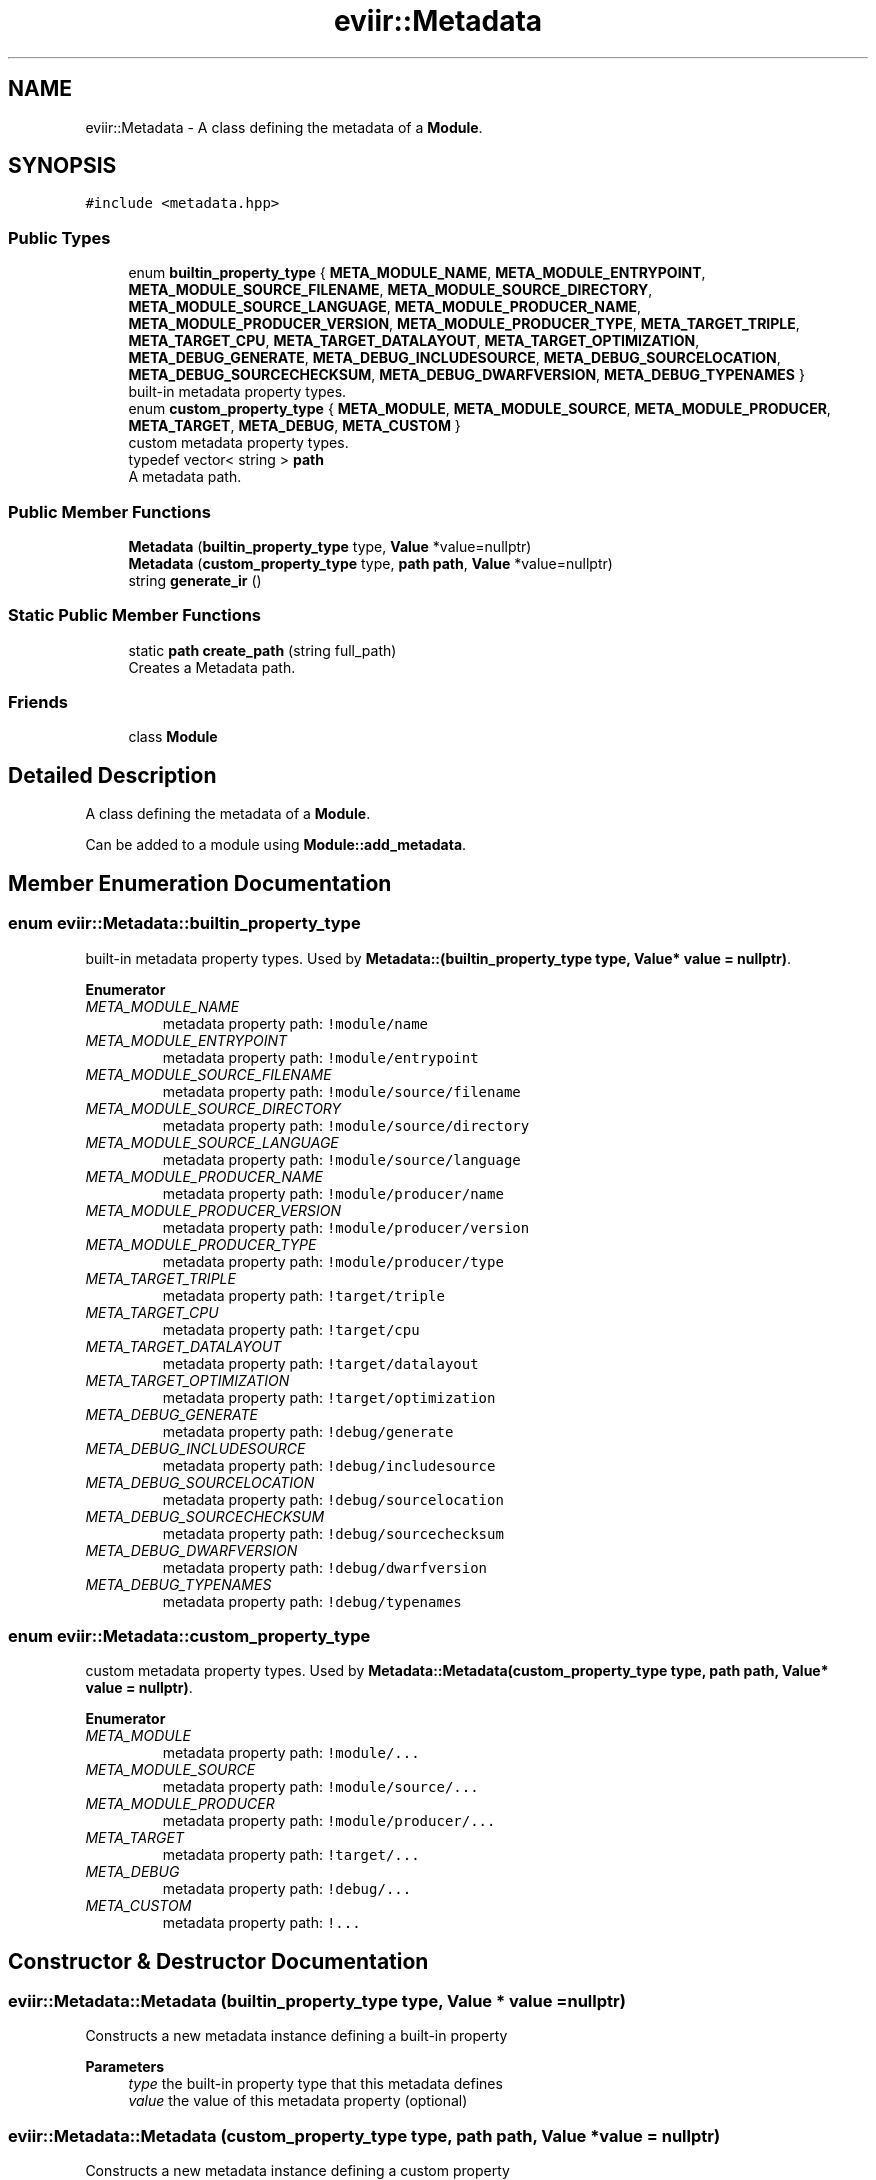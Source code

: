 .TH "eviir::Metadata" 3 "Mon Apr 11 2022" "Version 0.0.1" "EviIr" \" -*- nroff -*-
.ad l
.nh
.SH NAME
eviir::Metadata \- A class defining the metadata of a \fBModule\fP\&.  

.SH SYNOPSIS
.br
.PP
.PP
\fC#include <metadata\&.hpp>\fP
.SS "Public Types"

.in +1c
.ti -1c
.RI "enum \fBbuiltin_property_type\fP { \fBMETA_MODULE_NAME\fP, \fBMETA_MODULE_ENTRYPOINT\fP, \fBMETA_MODULE_SOURCE_FILENAME\fP, \fBMETA_MODULE_SOURCE_DIRECTORY\fP, \fBMETA_MODULE_SOURCE_LANGUAGE\fP, \fBMETA_MODULE_PRODUCER_NAME\fP, \fBMETA_MODULE_PRODUCER_VERSION\fP, \fBMETA_MODULE_PRODUCER_TYPE\fP, \fBMETA_TARGET_TRIPLE\fP, \fBMETA_TARGET_CPU\fP, \fBMETA_TARGET_DATALAYOUT\fP, \fBMETA_TARGET_OPTIMIZATION\fP, \fBMETA_DEBUG_GENERATE\fP, \fBMETA_DEBUG_INCLUDESOURCE\fP, \fBMETA_DEBUG_SOURCELOCATION\fP, \fBMETA_DEBUG_SOURCECHECKSUM\fP, \fBMETA_DEBUG_DWARFVERSION\fP, \fBMETA_DEBUG_TYPENAMES\fP }"
.br
.RI "built-in metadata property types\&. "
.ti -1c
.RI "enum \fBcustom_property_type\fP { \fBMETA_MODULE\fP, \fBMETA_MODULE_SOURCE\fP, \fBMETA_MODULE_PRODUCER\fP, \fBMETA_TARGET\fP, \fBMETA_DEBUG\fP, \fBMETA_CUSTOM\fP }"
.br
.RI "custom metadata property types\&. "
.ti -1c
.RI "typedef vector< string > \fBpath\fP"
.br
.RI "A metadata path\&. "
.in -1c
.SS "Public Member Functions"

.in +1c
.ti -1c
.RI "\fBMetadata\fP (\fBbuiltin_property_type\fP type, \fBValue\fP *value=nullptr)"
.br
.ti -1c
.RI "\fBMetadata\fP (\fBcustom_property_type\fP type, \fBpath\fP \fBpath\fP, \fBValue\fP *value=nullptr)"
.br
.ti -1c
.RI "string \fBgenerate_ir\fP ()"
.br
.in -1c
.SS "Static Public Member Functions"

.in +1c
.ti -1c
.RI "static \fBpath\fP \fBcreate_path\fP (string full_path)"
.br
.RI "Creates a Metadata path\&. "
.in -1c
.SS "Friends"

.in +1c
.ti -1c
.RI "class \fBModule\fP"
.br
.in -1c
.SH "Detailed Description"
.PP 
A class defining the metadata of a \fBModule\fP\&. 

Can be added to a module using \fBModule::add_metadata\fP\&. 
.SH "Member Enumeration Documentation"
.PP 
.SS "enum \fBeviir::Metadata::builtin_property_type\fP"

.PP
built-in metadata property types\&. Used by \fBMetadata::(builtin_property_type type, Value* value = nullptr)\fP\&. 
.PP
\fBEnumerator\fP
.in +1c
.TP
\fB\fIMETA_MODULE_NAME \fP\fP
metadata property path: \fC!module/name\fP 
.TP
\fB\fIMETA_MODULE_ENTRYPOINT \fP\fP
metadata property path: \fC!module/entrypoint\fP 
.TP
\fB\fIMETA_MODULE_SOURCE_FILENAME \fP\fP
metadata property path: \fC!module/source/filename\fP 
.TP
\fB\fIMETA_MODULE_SOURCE_DIRECTORY \fP\fP
metadata property path: \fC!module/source/directory\fP 
.TP
\fB\fIMETA_MODULE_SOURCE_LANGUAGE \fP\fP
metadata property path: \fC!module/source/language\fP 
.TP
\fB\fIMETA_MODULE_PRODUCER_NAME \fP\fP
metadata property path: \fC!module/producer/name\fP 
.TP
\fB\fIMETA_MODULE_PRODUCER_VERSION \fP\fP
metadata property path: \fC!module/producer/version\fP 
.TP
\fB\fIMETA_MODULE_PRODUCER_TYPE \fP\fP
metadata property path: \fC!module/producer/type\fP 
.TP
\fB\fIMETA_TARGET_TRIPLE \fP\fP
metadata property path: \fC!target/triple\fP 
.TP
\fB\fIMETA_TARGET_CPU \fP\fP
metadata property path: \fC!target/cpu\fP 
.TP
\fB\fIMETA_TARGET_DATALAYOUT \fP\fP
metadata property path: \fC!target/datalayout\fP 
.TP
\fB\fIMETA_TARGET_OPTIMIZATION \fP\fP
metadata property path: \fC!target/optimization\fP 
.TP
\fB\fIMETA_DEBUG_GENERATE \fP\fP
metadata property path: \fC!debug/generate\fP 
.TP
\fB\fIMETA_DEBUG_INCLUDESOURCE \fP\fP
metadata property path: \fC!debug/includesource\fP 
.TP
\fB\fIMETA_DEBUG_SOURCELOCATION \fP\fP
metadata property path: \fC!debug/sourcelocation\fP 
.TP
\fB\fIMETA_DEBUG_SOURCECHECKSUM \fP\fP
metadata property path: \fC!debug/sourcechecksum\fP 
.TP
\fB\fIMETA_DEBUG_DWARFVERSION \fP\fP
metadata property path: \fC!debug/dwarfversion\fP 
.TP
\fB\fIMETA_DEBUG_TYPENAMES \fP\fP
metadata property path: \fC!debug/typenames\fP 
.SS "enum \fBeviir::Metadata::custom_property_type\fP"

.PP
custom metadata property types\&. Used by \fBMetadata::Metadata(custom_property_type type, path path, Value* value = nullptr)\fP\&. 
.PP
\fBEnumerator\fP
.in +1c
.TP
\fB\fIMETA_MODULE \fP\fP
metadata property path: \fC!module/\&.\&.\&.\fP 
.TP
\fB\fIMETA_MODULE_SOURCE \fP\fP
metadata property path: \fC!module/source/\&.\&.\&.\fP 
.TP
\fB\fIMETA_MODULE_PRODUCER \fP\fP
metadata property path: \fC!module/producer/\&.\&.\&.\fP 
.TP
\fB\fIMETA_TARGET \fP\fP
metadata property path: \fC!target/\&.\&.\&.\fP 
.TP
\fB\fIMETA_DEBUG \fP\fP
metadata property path: \fC!debug/\&.\&.\&.\fP 
.TP
\fB\fIMETA_CUSTOM \fP\fP
metadata property path: \fC!\&.\&.\&.\fP 
.SH "Constructor & Destructor Documentation"
.PP 
.SS "eviir::Metadata::Metadata (\fBbuiltin_property_type\fP type, \fBValue\fP * value = \fCnullptr\fP)"
Constructs a new metadata instance defining a built-in property 
.PP
\fBParameters\fP
.RS 4
\fItype\fP the built-in property type that this metadata defines 
.br
\fIvalue\fP the value of this metadata property (optional) 
.RE
.PP

.SS "eviir::Metadata::Metadata (\fBcustom_property_type\fP type, \fBpath\fP path, \fBValue\fP * value = \fCnullptr\fP)"
Constructs a new metadata instance defining a custom property 
.PP
\fBParameters\fP
.RS 4
\fItype\fP the built-in type that this metadata defines a property of 
.br
\fIpath\fP the rest of the path of the property that this metadata defines 
.br
\fIvalue\fP the value of this metadata property (optional) 
.RE
.PP

.SH "Member Function Documentation"
.PP 
.SS "static \fBpath\fP eviir::Metadata::create_path (string full_path)\fC [static]\fP"

.PP
Creates a Metadata path\&. Splits the given string into segments using \fC/\fP delimeters and returns that as a path 
.PP
\fBParameters\fP
.RS 4
\fIfull_path\fP the path to use (e\&.g\&. 'base/sub') 
.RE
.PP

.SS "string eviir::Metadata::generate_ir ()"
Generates the IR for this metadata property 
.PP
\fBReturns\fP
.RS 4
the ir as a string (without a newline) 
.RE
.PP


.SH "Author"
.PP 
Generated automatically by Doxygen for EviIr from the source code\&.
